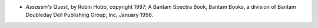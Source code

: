 .. title: Recent Reading
.. slug: 2005-04-30
.. date: 2005-04-30 00:00:00 UTC-05:00
.. tags: old blog,recent reading
.. category: oldblog
.. link: 
.. description: 
.. type: text


+ *Assassin's Quest*, by Robin Hobb, copyright 1997; A Bantam Spectra
  Book, Bantam Books, a division of Bantam Doubleday Dell Publishing
  Group, Inc, January 1998.
